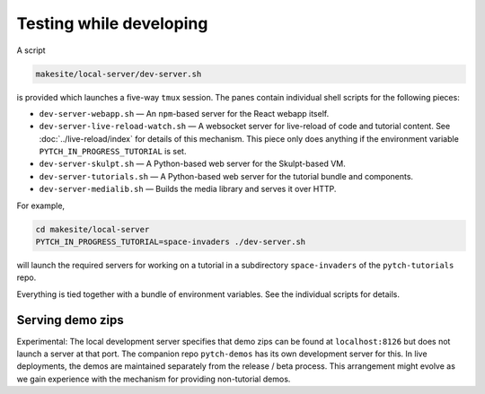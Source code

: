 .. _local_development_server:

Testing while developing
========================

A script

.. code-block:: text

  makesite/local-server/dev-server.sh

is provided which launches a five-way ``tmux`` session.  The panes
contain individual shell scripts for the following pieces:

* ``dev-server-webapp.sh`` — An ``npm``-based server for the React
  webapp itself.
* ``dev-server-live-reload-watch.sh`` — A websocket server for
  live-reload of code and tutorial content.  See
  :doc:`../live-reload/index` for details of this mechanism.  This
  piece only does anything if the environment variable
  ``PYTCH_IN_PROGRESS_TUTORIAL`` is set.
* ``dev-server-skulpt.sh`` — A Python-based web server for the
  Skulpt-based VM.
* ``dev-server-tutorials.sh`` — A Python-based web server for the
  tutorial bundle and components.
* ``dev-server-medialib.sh`` — Builds the media library and serves it
  over HTTP.

For example,

.. code-block:: shell

  cd makesite/local-server
  PYTCH_IN_PROGRESS_TUTORIAL=space-invaders ./dev-server.sh

will launch the required servers for working on a tutorial in a
subdirectory ``space-invaders`` of the ``pytch-tutorials`` repo.

Everything is tied together with a bundle of environment variables.
See the individual scripts for details.


Serving demo zips
-----------------

Experimental: The local development server specifies that demo zips
can be found at ``localhost:8126`` but does not launch a server at
that port.  The companion repo ``pytch-demos`` has its own development
server for this.  In live deployments, the demos are maintained
separately from the release / beta process.  This arrangement might
evolve as we gain experience with the mechanism for providing
non-tutorial demos.
